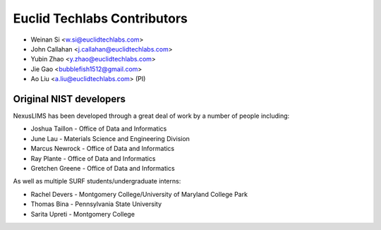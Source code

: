#############################
Euclid Techlabs Contributors
#############################

* Weinan Si <w.si@euclidtechlabs.com>
* John Callahan <j.callahan@euclidtechlabs.com>
* Yubin Zhao <y.zhao@euclidtechlabs.com>
* Jie Gao <bubblefish1512@gmail.com>
* Ao Liu <a.liu@euclidtechlabs.com> (PI)

Original NIST developers
=========================

NexusLIMS has been developed through a great deal of work by a number of
people including:

* Joshua Taillon - Office of Data and Informatics
* June Lau - Materials Science and Engineering Division
* Marcus Newrock - Office of Data and Informatics
* Ray Plante - Office of Data and Informatics
* Gretchen Greene - Office of Data and Informatics

As well as multiple SURF students/undergraduate interns:

* Rachel Devers - Montgomery College/University of Maryland College Park
* Thomas Bina - Pennsylvania State University
* Sarita Upreti - Montgomery College